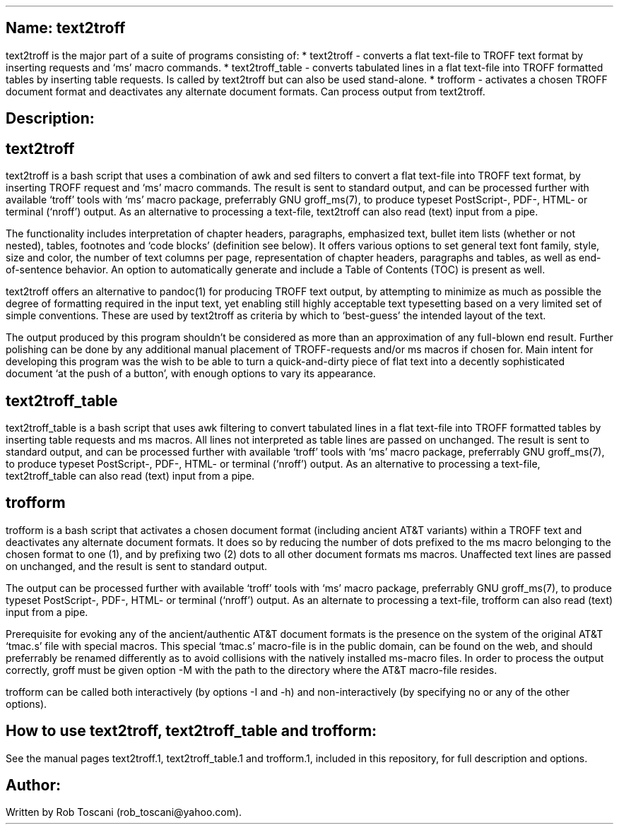 .SH 1
Name: text2troff
.pdfhref O 1 "Name: text2troff"
.pdfhref M "name-text2troff"
.LP
text2troff is the major part of a suite of programs consisting of: *
text2troff - converts a flat text-file to TROFF text format by inserting
requests and `ms' macro commands.
* text2troff_table - converts tabulated lines in a flat text-file into
TROFF formatted tables by inserting table requests.
Is called by text2troff but can also be used stand-alone.
* trofform - activates a chosen TROFF document format and deactivates
any alternate document formats.
Can process output from text2troff.
.SH 1
Description:
.pdfhref O 1 "Description:"
.pdfhref M "description"
.SH 2
text2troff
.pdfhref O 2 "text2troff"
.pdfhref M "text2troff"
.LP
text2troff is a bash script that uses a combination of awk and sed
filters to convert a flat text-file into TROFF text format, by inserting
TROFF request and `ms' macro commands.
The result is sent to standard output, and can be processed further with
available `troff' tools with `ms' macro package, preferrably GNU
groff_ms(7), to produce typeset PostScript-, PDF-, HTML- or terminal
(`nroff') output.
As an alternative to processing a text-file, text2troff can also read
(text) input from a pipe.
.PP
The functionality includes interpretation of chapter headers,
paragraphs, emphasized text, bullet item lists (whether or not nested),
tables, footnotes and `code blocks' (definition see below).
It offers various options to set general text font family, style, size
and color, the number of text columns per page, representation of
chapter headers, paragraphs and tables, as well as end-of-sentence
behavior.
An option to automatically generate and include a Table of Contents
(TOC) is present as well.
.PP
text2troff offers an alternative to pandoc(1) for producing TROFF text
output, by attempting to minimize as much as possible the degree of
formatting required in the input text, yet enabling still highly
acceptable text typesetting based on a very limited set of simple
conventions.
These are used by text2troff as criteria by which to `best-guess' the
intended layout of the text.
.PP
The output produced by this program shouldn\[cq]t be considered as more
than an approximation of any full-blown end result.
Further polishing can be done by any additional manual placement of
TROFF-requests and/or ms macros if chosen for.
Main intent for developing this program was the wish to be able to turn
a quick-and-dirty piece of flat text into a decently sophisticated
document `at the push of a button', with enough options to vary its
appearance.
.SH 2
text2troff_table
.pdfhref O 2 "text2troff_table"
.pdfhref M "text2troff_table"
.LP
text2troff_table is a bash script that uses awk filtering to convert
tabulated lines in a flat text-file into TROFF formatted tables by
inserting table requests and ms macros.
All lines not interpreted as table lines are passed on unchanged.
The result is sent to standard output, and can be processed further with
available `troff' tools with `ms' macro package, preferrably GNU
groff_ms(7), to produce typeset PostScript-, PDF-, HTML- or terminal
(`nroff') output.
As an alternative to processing a text-file, text2troff_table can also
read (text) input from a pipe.
.SH 2
trofform
.pdfhref O 2 "trofform"
.pdfhref M "trofform"
.LP
trofform is a bash script that activates a chosen document format
(including ancient AT&T variants) within a TROFF text and deactivates
any alternate document formats.
It does so by reducing the number of dots prefixed to the ms macro
belonging to the chosen format to one (1), and by prefixing two (2) dots
to all other document formats ms macros.
Unaffected text lines are passed on unchanged, and the result is sent to
standard output.
.PP
The output can be processed further with available `troff' tools with
`ms' macro package, preferrably GNU groff_ms(7), to produce typeset
PostScript-, PDF-, HTML- or terminal (`nroff') output.
As an alternate to processing a text-file, trofform can also read (text)
input from a pipe.
.PP
Prerequisite for evoking any of the ancient/authentic AT&T document
formats is the presence on the system of the original AT&T `tmac.s' file
with special macros.
This special `tmac.s' macro-file is in the public domain, can be found
on the web, and should preferrably be renamed differently as to avoid
collisions with the natively installed ms-macro files.
In order to process the output correctly, groff must be given option -M
with the path to the directory where the AT&T macro-file resides.
.PP
trofform can be called both interactively (by options -I and -h) and
non-interactively (by specifying no or any of the other options).
.SH 1
How to use text2troff, text2troff_table and trofform:
.pdfhref O 1 "How to use text2troff, text2troff_table and trofform:"
.pdfhref M "how-to-use-text2troff-text2troff_table-and-trofform"
.LP
See the manual pages text2troff.1, text2troff_table.1 and trofform.1,
included in this repository, for full description and options.
.SH 1
Author:
.pdfhref O 1 "Author:"
.pdfhref M "author"
.LP
Written by Rob Toscani (rob_toscani\[at]yahoo.com).
